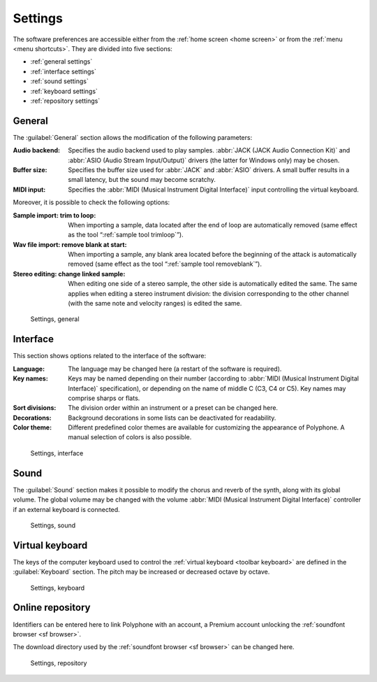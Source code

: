 .. _settings:

Settings
========

The software preferences are accessible either from the :ref:`home screen <home screen>` or from the :ref:`menu <menu shortcuts>`.
They are divided into five sections:

* :ref:`general settings`
* :ref:`interface settings`
* :ref:`sound settings`
* :ref:`keyboard settings`
* :ref:`repository settings`


.. _general settings:

General
-------

The :guilabel:`General` section allows the modification of the following parameters:

:Audio backend: Specifies the audio backend used to play samples.
  :abbr:`JACK (JACK Audio Connection Kit)` and :abbr:`ASIO (Audio Stream Input/Output)` drivers (the latter for Windows only) may be chosen.
:Buffer size: Specifies the buffer size used for :abbr:`JACK` and :abbr:`ASIO` drivers.
  A small buffer results in a small latency, but the sound may become scratchy.
:MIDI input: Specifies the :abbr:`MIDI (Musical Instrument Digital Interface)` input controlling the virtual keyboard.

Moreover, it is possible to check the following options:

:Sample import\: trim to loop: When importing a sample, data located after the end of loop are automatically removed (same effect as the tool “:ref:`sample tool trimloop`”).
:Wav file import\: remove blank at start: When importing a sample, any blank area located before the beginning of the attack is automatically removed (same effect as the tool “:ref:`sample tool removeblank`”).
:Stereo editing\: change linked sample: When editing one side of a stereo sample, the other side is automatically edited the same.
  The same applies when editing a stereo instrument division: the division corresponding to the other channel (with the same note and velocity ranges) is edited the same.


.. figure:: images/settings_general.png

   Settings, general


.. _interface settings:

Interface
---------

This section shows options related to the interface of the software:

:Language: The language may be changed here (a restart of the software is required).
:Key names: Keys may be named depending on their number (according to :abbr:`MIDI (Musical Instrument Digital Interface)` specification), or depending on the name of middle C (C3, C4 or C5).
  Key names may comprise sharps or flats.
:Sort divisions: The division order within an instrument or a preset can be changed here.
:Decorations: Background decorations in some lists can be deactivated for readability.
:Color theme: Different predefined color themes are available for customizing the appearance of Polyphone.
  A manual selection of colors is also possible.


.. figure:: images/settings_interface.png

   Settings, interface


.. _sound settings:

Sound
-----

The :guilabel:`Sound` section makes it possible to modify the chorus and reverb of the synth, along with its global volume.
The global volume may be changed with the volume :abbr:`MIDI (Musical Instrument Digital Interface)` controller if an external keyboard is connected.


.. figure:: images/settings_sound.png

   Settings, sound


.. _keyboard settings:

Virtual keyboard
----------------

The keys of the computer keyboard used to control the :ref:`virtual keyboard <toolbar keyboard>` are defined in the :guilabel:`Keyboard` section.
The pitch may be increased or decreased octave by octave.


.. figure:: images/settings_keyboard.png

   Settings, keyboard


.. _repository settings:

Online repository
-----------------

Identifiers can be entered here to link Polyphone with an account, a Premium account unlocking the :ref:`soundfont browser <sf browser>`.

The download directory used by the :ref:`soundfont browser <sf browser>` can be changed here.


.. figure:: images/settings_repository.png

   Settings, repository
